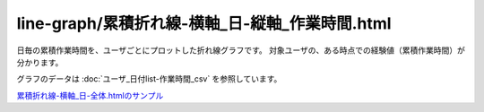 ====================================================================================
line-graph/累積折れ線-横軸_日-縦軸_作業時間.html
====================================================================================

日毎の累積作業時間を、ユーザごとにプロットした折れ線グラフです。
対象ユーザの、ある時点での経験値（累積作業時間）が分かります。

グラフのデータは :doc:`ユーザ_日付list-作業時間_csv` を参照しています。

.. image:: ../visualize/img/日ごとの累積作業時間-ユーザごとにプロット.png


`累積折れ線-横軸_日-全体.htmlのサンプル <https://kurusugawa-computer.github.io/annofab-cli/command_reference/statistics/visualize/out_dir/line-graph/累積折れ線-横軸_日-縦軸_作業時間.html>`_

